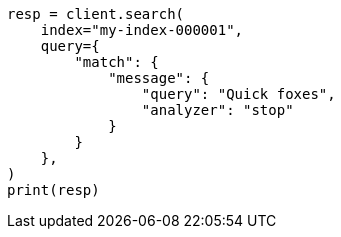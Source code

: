 // This file is autogenerated, DO NOT EDIT
// analysis/specify-analyzer.asciidoc:130

[source, python]
----
resp = client.search(
    index="my-index-000001",
    query={
        "match": {
            "message": {
                "query": "Quick foxes",
                "analyzer": "stop"
            }
        }
    },
)
print(resp)
----
